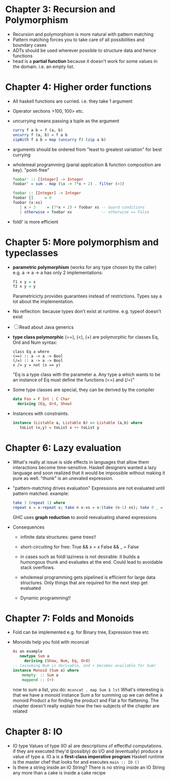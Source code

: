 * Chapter 3: Recursion and Polymorphism
- Recursion and polymorphism is more natural with pattern matching
- Pattern matching forces you to take care of all possibilities and boundary cases
- ADTs should be used wherever possible to structure data and hence functions
- head is a *partial function* because it doesn't work for some values in the domain. i.e. an empty list.
* Chapter 4: Higher order functions
- All haskell functions are curried. i.e. they take 1 argument
- Operator sections
   >100, 100> etc.
- uncurrying means passing a tuple as the argument
  #+BEGIN_SRC haskell
   curry f a b = f (a, b)
   uncurry f (a, b) = f a b 
   zipWith f a b = map (uncurry f) (zip a b)
  #+END_SRC
- arguments should be ordered from "least to greatest variation" for best currying
- wholemeal programming (parial application & function composition are key). "point-free"

  #+BEGIN_SRC haskell
  foobar' :: [Integer] -> Integer
  foobar' = sum . map (\x -> 7*x + 2) . filter (>3)

  foobar :: [Integer] -> Integer
  foobar []     = 0
  foobar (x:xs)
     | x > 3     = (7*x + 2) + foobar xs -- Guard conditions
     | otherwise = foobar xs             -- otherwise == False
  #+END_SRC

- foldl' is more efficient
* Chapter 5: More polymorphism and typeclasses
- *parametric polymorphism* (works for any type chosen by the caller)
  e.g. a -> a -> a has only 2 implementations:

  #+BEGIN_SRC haskell
   f1 x y = x
   f2 x y = y
  #+END_SRC

  Parametricicty provides guarantees instead of restrictions.
  Types say a lot about the implementation.
- No reflection: because types don't exist at runtime. e.g. typeof doesn't exist
- [ ] Read about Java generics
- *type class polymorphic*
  (==), (<), (+) are polymorphic for classes Eq, Ord and Num
  syntax:
  #+BEGIN_SRC
  class Eq a where
  (==) :: a -> a -> Bool
  (/=) :: a -> a -> Bool
  x /= y = not (x == y)
  #+END_SRC
  "Eq is a type class with the parameter a. Any type a which wants to be an instance
  of Eq must define the functions (==) and (/=)"
- Some type classes are special, they can be derived by the compiler

  #+BEGIN_SRC haskell
   data Foo = F Int | C Char
     deriving (Eq, Ord, Show)
  #+END_SRC
- Instances with constraints.

  #+BEGIN_SRC haskell
  instance (Listable a, Listable b) => Listable (a,b) where
     toList (x,y) = toList x ++ toList y
  #+END_SRC
* Chapter 6: Lazy evaluation
- What's really at issue is side effects in languages that allow them
   interactions become time-sensitive. Haskell designers wanted a lazy language
   and soon realized that it would be impossible without making it pure as well.
   "thunk" is an unevaled expression.
- "pattern-matching drives evaluation"
   Expressions are not evaluated until pattern matched. example:
  #+BEGIN_SRC haskell
   take 3 (repeat 1) where
   repeat x = x:repeat x; take n x:xs = x:(take (n-1) xs); take 0 _ = []; -- one more case.
  #+END_SRC
   GHC uses *graph reduction* to avoid reevaluating shared expressions
  
- Consequences
  - infinite data structures: game trees!!
  - short-circuiting for free:
        True && x = x
        False && _ = False
  - in cases such as foldl laziness is not desirable: it builds a humongous thunk and evaluates
    at the end. Could lead to avoidable stack overflows.
    
  - wholemeal programming gets pipelined is efficient for large data structures.
    Only things that are required for the next step get evaluated
  - Dynamic programming!!
* Chapter 7: Folds and Monoids
- Fold can be implemented e.g. for Binary tree, Expression tree etc
- Monoids help you fold with mconcat

  #+BEGIN_SRC haskell
   As an example
      newtype Sum a
        deriving (Show, Num, Eq, Ord)
   -- (assuming Num is derivable, and + becomes available for Sum)
   instance Monoid (Sum a) where
       mempty  :: Sum a
       mappend :: (+)
  #+END_SRC

   now to sum a list, you do:
       =mconcat . map Sum $ lst=
   What's interesting is that we have a monoid instance Sum a for summing up
   we can define a monoid Product a for finding the product and Flat a for flattening.
   The chapter doesn't really explain how the two subjects of the chapter are related
* Chapter 8: IO
- IO type
  Values of type (IO a) are descriptions of effectful computations.
  if they are executed they'd (possibly) do I/O and (eventually) produce a value of type a.
  IO a is a *first-class imperative program*
  Haskell runtime is the master chef that looks for and executes =main :: IO ()=
- Is there a string inside an IO String?
  There is no string inside an IO String any more than a cake is inside a cake recipe
